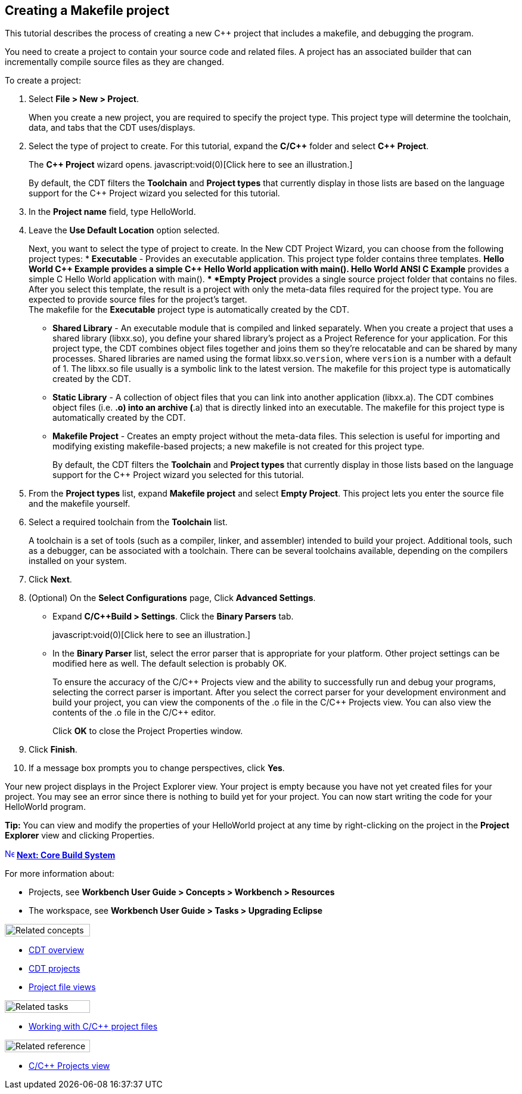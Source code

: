 ////
Copyright (c) 2000, 2025 Contributors to the Eclipse Foundation
This program and the accompanying materials
are made available under the terms of the Eclipse Public License 2.0
which accompanies this distribution, and is available at
https://www.eclipse.org/legal/epl-2.0/

SPDX-License-Identifier: EPL-2.0
////

// pull in shared headers, footers, etc
:docinfo: shared

// support image rendering and table of contents within GitHub
ifdef::env-github[]
:imagesdir: ../../images
:toc:
:toc-placement!:
endif::[]

// enable support for button, menu and keyboard macros
:experimental:

// Until ENDOFHEADER the content must match adoc-headers.txt for consistency,
// this is checked by the build in do_generate_asciidoc.sh, which also ensures
// that the checked in html is up to date.
// do_generate_asciidoc.sh can also be used to apply this header to all the
// adoc files.
// ENDOFHEADER

== Creating a Makefile project

This tutorial describes the process of creating a new {cpp} project that
includes a makefile, and debugging the program.

You need to create a project to contain your source code and related
files. A project has an associated builder that can incrementally
compile source files as they are changed.

To create a project:

. Select *File > New > Project*.
+
When you create a new project, you are required to specify the project
type. This project type will determine the toolchain, data, and tabs
that the CDT uses/displays.
+
. Select the type of project to create. For this tutorial, expand the
*C/{cpp}* folder and select *{cpp} Project*.
+
The *{cpp} Project* wizard opens. javascript:void(0)[Click here to see an
illustration.]
+
By default, the CDT filters the *Toolchain* and *Project types* that
currently display in those lists are based on the language support for
the {cpp} Project wizard you selected for this tutorial.
+
. In the *Project name* field, type HelloWorld.
. Leave the *Use Default Location* option selected.
+
Next, you want to select the type of project to create. In the New CDT
Project Wizard, you can choose from the following project types:
* *Executable* - Provides an executable application. This project type
folder contains three templates.
** *Hello World {cpp} Example* provides a simple {cpp} Hello World
application with main().
** *Hello World ANSI C Example* provides a simple C Hello World
application with main().
** *Empty Project* provides a single source project folder that contains
no files.
 +
After you select this template, the result is a project with only the
meta-data files required for the project type. You are expected to
provide source files for the project's target.
 +
The makefile for the *Executable* project type is automatically created
by the CDT.
 +

* *Shared Library* - An executable module that is compiled and linked
separately. When you create a project that uses a shared library
(libxx.so), you define your shared library's project as a Project
Reference for your application. For this project type, the CDT combines
object files together and joins them so they're relocatable and can be
shared by many processes. Shared libraries are named using the format
libxx.so.`version`, where `version` is a number with a default of 1. The
libxx.so file usually is a symbolic link to the latest version. The
makefile for this project type is automatically created by the CDT.
* *Static Library* - A collection of object files that you can link into
another application (libxx.a). The CDT combines object files (i.e. *.o)
into an archive (*.a) that is directly linked into an executable. The
makefile for this project type is automatically created by the CDT.
* *Makefile Project* - Creates an empty project without the meta-data
files. This selection is useful for importing and modifying existing
makefile-based projects; a new makefile is not created for this project
type.
+
By default, the CDT filters the *Toolchain* and *Project types* that
currently display in those lists based on the language support for the
{cpp} Project wizard you selected for this tutorial.
+

. From the *Project types* list, expand *Makefile project* and select
*Empty Project*. This project lets you enter the source file and the
makefile yourself.
. Select a required toolchain from the *Toolchain* list.
+
A toolchain is a set of tools (such as a compiler, linker, and
assembler) intended to build your project. Additional tools, such as a
debugger, can be associated with a toolchain.
There can be several toolchains available, depending on the compilers
installed on your system.
. Click *Next*.
. (Optional) On the *Select Configurations* page, Click *Advanced
Settings*.
* Expand *C/{cpp}Build > Settings*. Click the *Binary Parsers* tab.
+
javascript:void(0)[Click here to see an illustration.]
+
* In the *Binary Parser* list, select the error parser that is
appropriate for your platform. Other project settings can be modified
here as well. The default selection is probably OK.
+
To ensure the accuracy of the C/{cpp} Projects view and the ability to
successfully run and debug your programs, selecting the correct parser
is important. After you select the correct parser for your development
environment and build your project, you can view the components of the
.o file in the C/{cpp} Projects view. You can also view the contents of
the .o file in the C/{cpp} editor.
+
Click *OK* to close the Project Properties window.
. Click *Finish*.
. If a message box prompts you to change perspectives, click *Yes*.

Your new project displays in the Project Explorer view. Your project is
empty because you have not yet created files for your project. You may
see an error since there is nothing to build yet for your project. You
can now start writing the code for your HelloWorld program.

*Tip:* You can view and modify the properties of your HelloWorld project
at any time by right-clicking on the project in the *Project Explorer*
view and clicking Properties.

xref:cdt_w_newcpp.adoc[image:ngnext.gif[Next
Icon,width=16,height=16]] xref:core_build_system.adoc[*Next: Core Build System*]

For more information about:

* Projects, see *Workbench User Guide > Concepts > Workbench >
Resources*
* The workspace, see *Workbench User Guide > Tasks > Upgrading Eclipse*

image:ngconcepts.gif[Related concepts,width=143,height=21]

* xref:../concepts/cdt_c_over_cdt.adoc[CDT overview]
* xref:../concepts/cdt_c_projects.adoc[CDT projects]
* xref:../concepts/cdt_c_proj_file_views.adoc[Project file views]

image:ngtasks.gif[Related tasks,width=143,height=21]

* xref:../tasks/cdt_o_proj_files.adoc[Working with C/{cpp} project files]

image:ngref.gif[Related reference,width=143,height=21]

* xref:../reference/cdt_o_proj_prop_pages.adoc[C/{cpp} Projects view]
